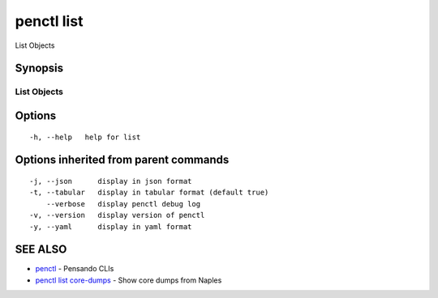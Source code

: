.. _penctl_list:

penctl list
-----------

List Objects

Synopsis
~~~~~~~~



-------------
 List Objects 
-------------


Options
~~~~~~~

::

  -h, --help   help for list

Options inherited from parent commands
~~~~~~~~~~~~~~~~~~~~~~~~~~~~~~~~~~~~~~

::

  -j, --json      display in json format
  -t, --tabular   display in tabular format (default true)
      --verbose   display penctl debug log
  -v, --version   display version of penctl
  -y, --yaml      display in yaml format

SEE ALSO
~~~~~~~~

* `penctl <penctl.rst>`_ 	 - Pensando CLIs
* `penctl list core-dumps <penctl_list_core-dumps.rst>`_ 	 - Show core dumps from Naples

